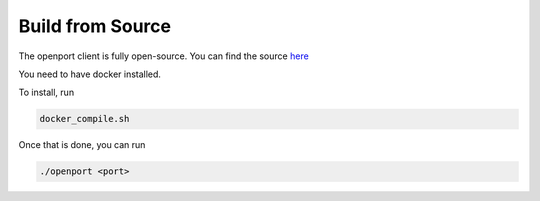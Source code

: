 Build from Source
=================


The openport client is fully open-source.
You can find the source `here <https://github.com/openportio/openport-go>`_

You need to have docker installed.

To install, run

.. code-block::

    docker_compile.sh

Once that is done, you can run

.. code-block::

    ./openport <port>